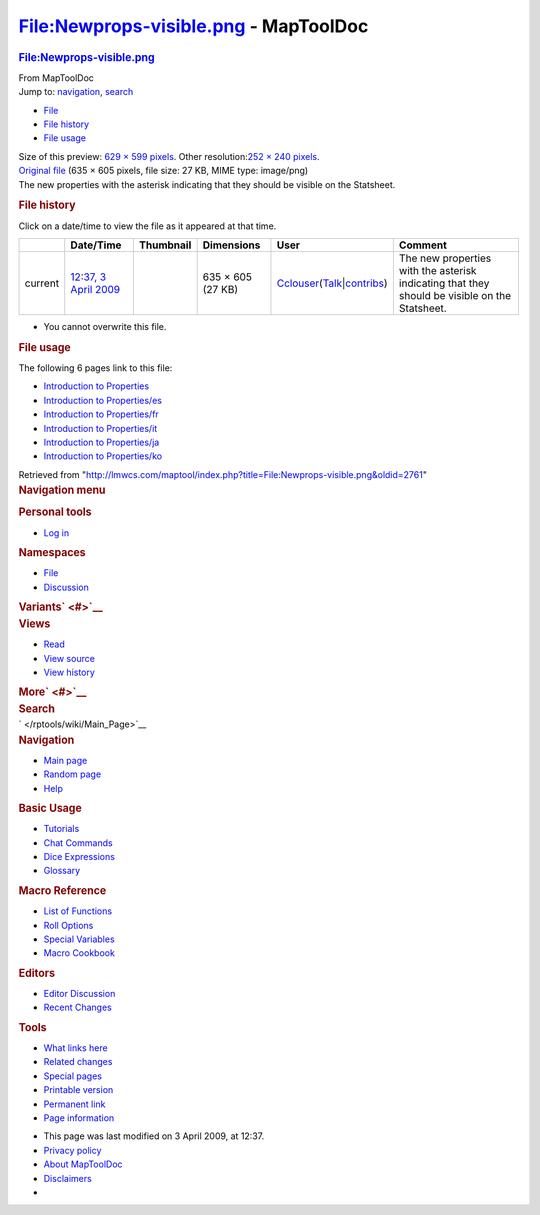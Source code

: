 ======================================
File:Newprops-visible.png - MapToolDoc
======================================

.. contents::
   :depth: 3
..

.. container:: noprint
   :name: mw-page-base

.. container:: noprint
   :name: mw-head-base

.. container:: mw-body
   :name: content

   .. container:: mw-indicators

   .. rubric:: File:Newprops-visible.png
      :name: firstHeading
      :class: firstHeading

   .. container:: mw-body-content
      :name: bodyContent

      .. container::
         :name: siteSub

         From MapToolDoc

      .. container::
         :name: contentSub

      .. container:: mw-jump
         :name: jump-to-nav

         Jump to: `navigation <#mw-head>`__, `search <#p-search>`__

      .. container::
         :name: mw-content-text

         -  `File <#file>`__
         -  `File history <#filehistory>`__
         -  `File usage <#filelinks>`__

         .. container:: fullImageLink
            :name: file

            |File:Newprops-visible.png|

            .. container:: mw-filepage-resolutioninfo

               Size of this preview: `629 × 599
               pixels </maptool/images/thumb/c/cb/Newprops-visible.png/629px-Newprops-visible.png>`__.
               Other resolution:\ `252 × 240
               pixels </maptool/images/thumb/c/cb/Newprops-visible.png/252px-Newprops-visible.png>`__\ .

         .. container:: fullMedia

            `Original
            file </maptool/images/c/cb/Newprops-visible.png>`__ ‎(635 ×
            605 pixels, file size: 27 KB, MIME type: image/png)

         .. container:: mw-content-ltr
            :name: mw-imagepage-content

            The new properties with the asterisk indicating that they
            should be visible on the Statsheet.

         .. rubric:: File history
            :name: filehistory

         .. container::
            :name: mw-imagepage-section-filehistory

            Click on a date/time to view the file as it appeared at that
            time.

            ======= =================================================================== ================================================= ================= ====================================================================================================================================================================== =============================================================================================
            \       Date/Time                                                           Thumbnail                                         Dimensions        User                                                                                                                                                                   Comment
            ======= =================================================================== ================================================= ================= ====================================================================================================================================================================== =============================================================================================
            current `12:37, 3 April 2009 </maptool/images/c/cb/Newprops-visible.png>`__ |Thumbnail for version as of 12:37, 3 April 2009| 635 × 605 (27 KB) `Cclouser </rptools/wiki/User:Cclouser>`__\ (\ \ `Talk </rptools/wiki/User_talk:Cclouser>`__\ \ \|\ \ `contribs </rptools/wiki/Special:Contributions/Cclouser>`__\ \ ) The new properties with the asterisk indicating that they should be visible on the Statsheet.
            ======= =================================================================== ================================================= ================= ====================================================================================================================================================================== =============================================================================================

         -  You cannot overwrite this file.

         .. rubric:: File usage
            :name: filelinks

         .. container::
            :name: mw-imagepage-section-linkstoimage

            The following 6 pages link to this file:

            -  `Introduction to
               Properties </rptools/wiki/Introduction_to_Properties>`__
            -  `Introduction to
               Properties/es </rptools/wiki/Introduction_to_Properties/es>`__
            -  `Introduction to
               Properties/fr </rptools/wiki/Introduction_to_Properties/fr>`__
            -  `Introduction to
               Properties/it </rptools/wiki/Introduction_to_Properties/it>`__
            -  `Introduction to
               Properties/ja </rptools/wiki/Introduction_to_Properties/ja>`__
            -  `Introduction to
               Properties/ko </rptools/wiki/Introduction_to_Properties/ko>`__

      .. container:: printfooter

         Retrieved from
         "http://lmwcs.com/maptool/index.php?title=File:Newprops-visible.png&oldid=2761"

      .. container:: catlinks catlinks-allhidden
         :name: catlinks

      .. container:: visualClear

.. container::
   :name: mw-navigation

   .. rubric:: Navigation menu
      :name: navigation-menu

   .. container::
      :name: mw-head

      .. container::
         :name: p-personal

         .. rubric:: Personal tools
            :name: p-personal-label

         -  `Log
            in </maptool/index.php?title=Special:UserLogin&returnto=File%3ANewprops-visible.png>`__

      .. container::
         :name: left-navigation

         .. container:: vectorTabs
            :name: p-namespaces

            .. rubric:: Namespaces
               :name: p-namespaces-label

            -  `File </rptools/wiki/File:Newprops-visible.png>`__
            -  `Discussion </maptool/index.php?title=File_talk:Newprops-visible.png&action=edit&redlink=1>`__

         .. container:: vectorMenu emptyPortlet
            :name: p-variants

            .. rubric:: Variants\ ` <#>`__
               :name: p-variants-label

            .. container:: menu

      .. container::
         :name: right-navigation

         .. container:: vectorTabs
            :name: p-views

            .. rubric:: Views
               :name: p-views-label

            -  `Read </rptools/wiki/File:Newprops-visible.png>`__
            -  `View
               source </maptool/index.php?title=File:Newprops-visible.png&action=edit>`__
            -  `View
               history </maptool/index.php?title=File:Newprops-visible.png&action=history>`__

         .. container:: vectorMenu emptyPortlet
            :name: p-cactions

            .. rubric:: More\ ` <#>`__
               :name: p-cactions-label

            .. container:: menu

         .. container::
            :name: p-search

            .. rubric:: Search
               :name: search

            .. container::
               :name: simpleSearch

   .. container::
      :name: mw-panel

      .. container::
         :name: p-logo

         ` </rptools/wiki/Main_Page>`__

      .. container:: portal
         :name: p-navigation

         .. rubric:: Navigation
            :name: p-navigation-label

         .. container:: body

            -  `Main page </rptools/wiki/Main_Page>`__
            -  `Random page </rptools/wiki/Special:Random>`__
            -  `Help <https://www.mediawiki.org/wiki/Special:MyLanguage/Help:Contents>`__

      .. container:: portal
         :name: p-Basic_Usage

         .. rubric:: Basic Usage
            :name: p-Basic_Usage-label

         .. container:: body

            -  `Tutorials </rptools/wiki/Category:Tutorial>`__
            -  `Chat Commands </rptools/wiki/Chat_Commands>`__
            -  `Dice Expressions </rptools/wiki/Dice_Expressions>`__
            -  `Glossary </rptools/wiki/Glossary>`__

      .. container:: portal
         :name: p-Macro_Reference

         .. rubric:: Macro Reference
            :name: p-Macro_Reference-label

         .. container:: body

            -  `List of
               Functions </rptools/wiki/Category:Macro_Function>`__
            -  `Roll Options </rptools/wiki/Category:Roll_Option>`__
            -  `Special
               Variables </rptools/wiki/Category:Special_Variable>`__
            -  `Macro Cookbook </rptools/wiki/Category:Cookbook>`__

      .. container:: portal
         :name: p-Editors

         .. rubric:: Editors
            :name: p-Editors-label

         .. container:: body

            -  `Editor Discussion </rptools/wiki/Editor>`__
            -  `Recent Changes </rptools/wiki/Special:RecentChanges>`__

      .. container:: portal
         :name: p-tb

         .. rubric:: Tools
            :name: p-tb-label

         .. container:: body

            -  `What links
               here </rptools/wiki/Special:WhatLinksHere/File:Newprops-visible.png>`__
            -  `Related
               changes </rptools/wiki/Special:RecentChangesLinked/File:Newprops-visible.png>`__
            -  `Special pages </rptools/wiki/Special:SpecialPages>`__
            -  `Printable
               version </maptool/index.php?title=File:Newprops-visible.png&printable=yes>`__
            -  `Permanent
               link </maptool/index.php?title=File:Newprops-visible.png&oldid=2761>`__
            -  `Page
               information </maptool/index.php?title=File:Newprops-visible.png&action=info>`__

.. container::
   :name: footer

   -  This page was last modified on 3 April 2009, at 12:37.

   -  `Privacy policy </rptools/wiki/MapToolDoc:Privacy_policy>`__
   -  `About MapToolDoc </rptools/wiki/MapToolDoc:About>`__
   -  `Disclaimers </rptools/wiki/MapToolDoc:General_disclaimer>`__

   -  |Powered by MediaWiki|

   .. container::

.. |File:Newprops-visible.png| image:: /maptool/images/thumb/c/cb/Newprops-visible.png/629px-Newprops-visible.png
   :width: 629px
   :height: 599px
   :target: /maptool/images/c/cb/Newprops-visible.png
.. |Thumbnail for version as of 12:37, 3 April 2009| image:: /maptool/images/thumb/c/cb/Newprops-visible.png/120px-Newprops-visible.png
   :width: 120px
   :height: 114px
   :target: /maptool/images/c/cb/Newprops-visible.png
.. |Powered by MediaWiki| image:: /maptool/resources/assets/poweredby_mediawiki_88x31.png
   :width: 88px
   :height: 31px
   :target: //www.mediawiki.org/
